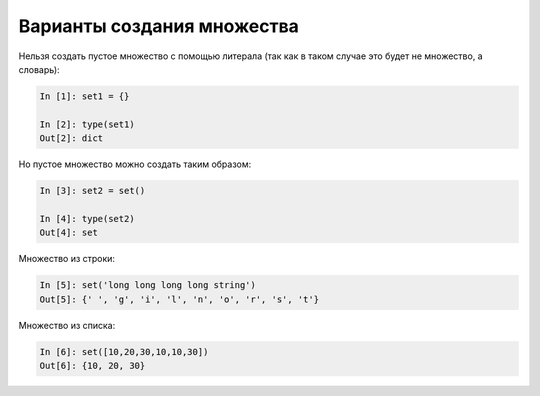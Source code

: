 Варианты создания множества
~~~~~~~~~~~~~~~~~~~~~~~~~~~

Нельзя создать пустое множество с помощью литерала (так как в таком
случае это будет не множество, а словарь):

.. code:: python

    In [1]: set1 = {}

    In [2]: type(set1)
    Out[2]: dict

Но пустое множество можно создать таким образом:

.. code:: python

    In [3]: set2 = set()

    In [4]: type(set2)
    Out[4]: set

Множество из строки:

.. code:: python

    In [5]: set('long long long long string')
    Out[5]: {' ', 'g', 'i', 'l', 'n', 'o', 'r', 's', 't'}

Множество из списка:

.. code:: python

    In [6]: set([10,20,30,10,10,30])
    Out[6]: {10, 20, 30}

